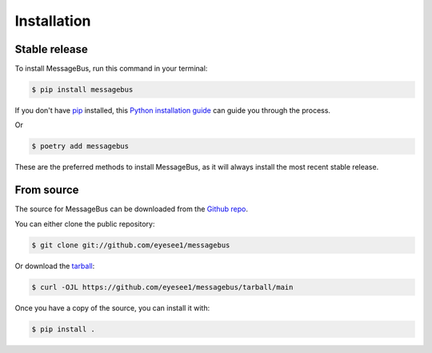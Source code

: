 .. highlight:: shell

============
Installation
============


Stable release
--------------

To install MessageBus, run this command in your terminal:

.. code-block:: console

    $ pip install messagebus

If you don't have `pip`_ installed, this `Python installation guide`_ can guide
you through the process.

Or

.. code-block:: console

    $ poetry add messagebus


These are the preferred methods to install MessageBus, as it will always install the most recent stable release.


.. _pip: https://pip.pypa.io
.. _Python installation guide: http://docs.python-guide.org/en/latest/starting/installation/


From source
-----------

The source for MessageBus can be downloaded from the `Github repo`_.

You can either clone the public repository:

.. code-block:: console

    $ git clone git://github.com/eyesee1/messagebus

Or download the `tarball`_:

.. code-block:: console

    $ curl -OJL https://github.com/eyesee1/messagebus/tarball/main

Once you have a copy of the source, you can install it with:

.. code-block:: console

    $ pip install .

.. _Github repo: https://github.com/eyesee1/messagebus
.. _tarball: https://github.com/eyesee1/messagebus/tarball/main
